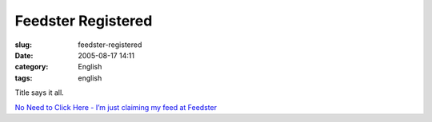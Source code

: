 Feedster Registered
###################
:slug: feedster-registered
:date: 2005-08-17 14:11
:category: English
:tags: english

Title says it all.

`No Need to Click Here - I’m just claiming my feed at
Feedster <http://feedster.com/claimfeed.php?key=ed1ba2de4d1d3710a7174aa65795bab0>`__
